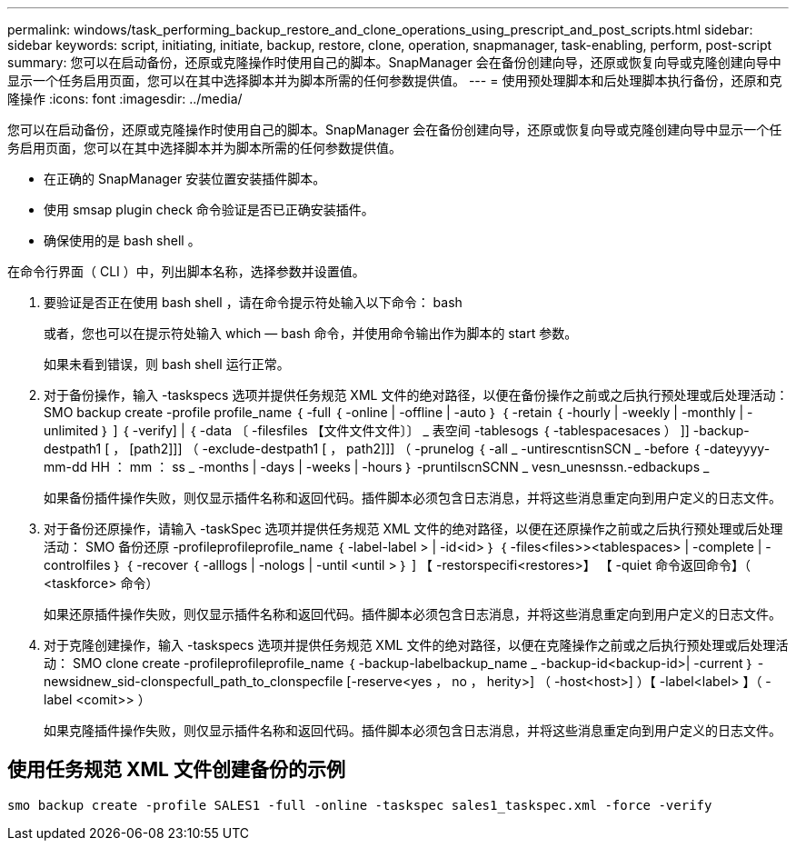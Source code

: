 ---
permalink: windows/task_performing_backup_restore_and_clone_operations_using_prescript_and_post_scripts.html 
sidebar: sidebar 
keywords: script, initiating, initiate, backup, restore, clone, operation, snapmanager, task-enabling, perform, post-script 
summary: 您可以在启动备份，还原或克隆操作时使用自己的脚本。SnapManager 会在备份创建向导，还原或恢复向导或克隆创建向导中显示一个任务启用页面，您可以在其中选择脚本并为脚本所需的任何参数提供值。 
---
= 使用预处理脚本和后处理脚本执行备份，还原和克隆操作
:icons: font
:imagesdir: ../media/


[role="lead"]
您可以在启动备份，还原或克隆操作时使用自己的脚本。SnapManager 会在备份创建向导，还原或恢复向导或克隆创建向导中显示一个任务启用页面，您可以在其中选择脚本并为脚本所需的任何参数提供值。

* 在正确的 SnapManager 安装位置安装插件脚本。
* 使用 smsap plugin check 命令验证是否已正确安装插件。
* 确保使用的是 bash shell 。


在命令行界面（ CLI ）中，列出脚本名称，选择参数并设置值。

. 要验证是否正在使用 bash shell ，请在命令提示符处输入以下命令： bash
+
或者，您也可以在提示符处输入 which — bash 命令，并使用命令输出作为脚本的 start 参数。

+
如果未看到错误，则 bash shell 运行正常。

. 对于备份操作，输入 -taskspecs 选项并提供任务规范 XML 文件的绝对路径，以便在备份操作之前或之后执行预处理或后处理活动： SMO backup create -profile profile_name ｛ -full ｛ -online | -offline | -auto ｝ ｛ -retain ｛ -hourly | -weekly | -monthly | -unlimited ｝ ] ｛ -verify] | ｛ -data 〔 -filesfiles 【文件文件文件〕〕 _ 表空间 -tablesogs ｛ -tablespacesaces ） ]] -backup-destpath1 [ ， [path2]]] （ -exclude-destpath1 [ ， path2]]] （ -prunelog ｛ -all _ -untirescntisnSCN _ -before ｛ -dateyyyy-mm-dd HH ： mm ： ss _ -months | -days | -weeks | -hours ｝ -pruntilscnSCNN _ vesn_unesnssn.-edbackups _
+
如果备份插件操作失败，则仅显示插件名称和返回代码。插件脚本必须包含日志消息，并将这些消息重定向到用户定义的日志文件。

. 对于备份还原操作，请输入 -taskSpec 选项并提供任务规范 XML 文件的绝对路径，以便在还原操作之前或之后执行预处理或后处理活动： SMO 备份还原 -profileprofileprofile_name ｛ -label-label > | -id<id> ｝ ｛ -files<files>><tablespaces> | -complete | -controlfiles ｝ ｛ -recover ｛ -alllogs | -nologs | -until <until > ｝ ] 【 -restorspecifi<restores>】 【 -quiet 命令返回命令】（ <taskforce> 命令）
+
如果还原插件操作失败，则仅显示插件名称和返回代码。插件脚本必须包含日志消息，并将这些消息重定向到用户定义的日志文件。

. 对于克隆创建操作，输入 -taskspecs 选项并提供任务规范 XML 文件的绝对路径，以便在克隆操作之前或之后执行预处理或后处理活动： SMO clone create -profileprofileprofile_name ｛ -backup-labelbackup_name _ -backup-id<backup-id>| -current ｝ -newsidnew_sid-clonspecfull_path_to_clonspecfile [-reserve<yes ， no ， herity>] （ -host<host>] ）【 -label<label> 】（ -label <comit>> ）
+
如果克隆插件操作失败，则仅显示插件名称和返回代码。插件脚本必须包含日志消息，并将这些消息重定向到用户定义的日志文件。





== 使用任务规范 XML 文件创建备份的示例

[listing]
----
smo backup create -profile SALES1 -full -online -taskspec sales1_taskspec.xml -force -verify
----
